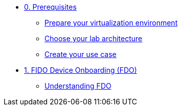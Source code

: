 * xref:00-prerequisite.adoc[0. Prerequisites]
** xref:00-prerequisite.adoc#virtualization[Prepare your virtualization environment]
** xref:00-prerequisite.adoc#arch[Choose your lab architecture]
** xref:00-prerequisite.adoc#usecase[Create your use case]

* xref:01-fdo.adoc[1. FIDO Device Onboarding (FDO)]
** xref:01-fdo.adoc#intro[Understanding FDO]
